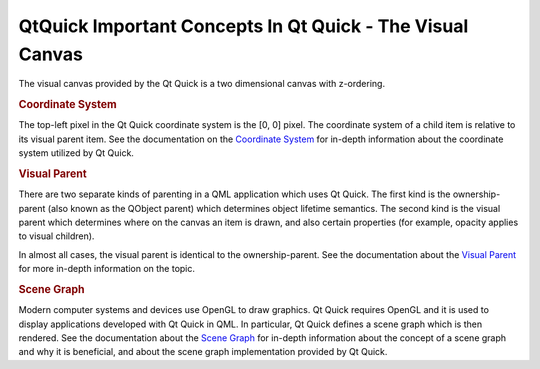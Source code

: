 .. _sdk_qtquick_important_concepts_in_qt_quick_-_the_visual_canvas:
QtQuick Important Concepts In Qt Quick - The Visual Canvas
==========================================================



The visual canvas provided by the Qt Quick is a two dimensional canvas
with z-ordering.

.. rubric:: Coordinate System
   :name: coordinate-system

The top-left pixel in the Qt Quick coordinate system is the [0, 0]
pixel. The coordinate system of a child item is relative to its visual
parent item. See the documentation on the `Coordinate
System </sdk/apps/qml/QtQuick/qtquick-visualcanvas-coordinates/>`_  for
in-depth information about the coordinate system utilized by Qt Quick.

.. rubric:: Visual Parent
   :name: visual-parent

There are two separate kinds of parenting in a QML application which
uses Qt Quick. The first kind is the ownership-parent (also known as the
QObject parent) which determines object lifetime semantics. The second
kind is the visual parent which determines where on the canvas an item
is drawn, and also certain properties (for example, opacity applies to
visual children).

In almost all cases, the visual parent is identical to the
ownership-parent. See the documentation about the `Visual
Parent </sdk/apps/qml/QtQuick/qtquick-visualcanvas-visualparent/>`_  for
more in-depth information on the topic.

.. rubric:: Scene Graph
   :name: scene-graph

Modern computer systems and devices use OpenGL to draw graphics. Qt
Quick requires OpenGL and it is used to display applications developed
with Qt Quick in QML. In particular, Qt Quick defines a scene graph
which is then rendered. See the documentation about the `Scene
Graph </sdk/apps/qml/QtQuick/qtquick-visualcanvas-scenegraph/>`_  for
in-depth information about the concept of a scene graph and why it is
beneficial, and about the scene graph implementation provided by Qt
Quick.

